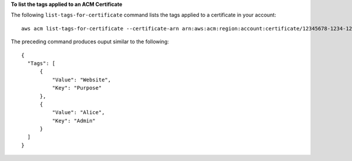 **To list the tags applied to an ACM Certificate**

The following ``list-tags-for-certificate`` command lists the tags applied to a certificate in your account::

  aws acm list-tags-for-certificate --certificate-arn arn:aws:acm:region:account:certificate/12345678-1234-1234-1234-123456789012

The preceding command produces ouput similar to the following::

  {
    "Tags": [
        {
            "Value": "Website",
            "Key": "Purpose"
        },
        {
            "Value": "Alice",
            "Key": "Admin"
        }
    ]
  }
